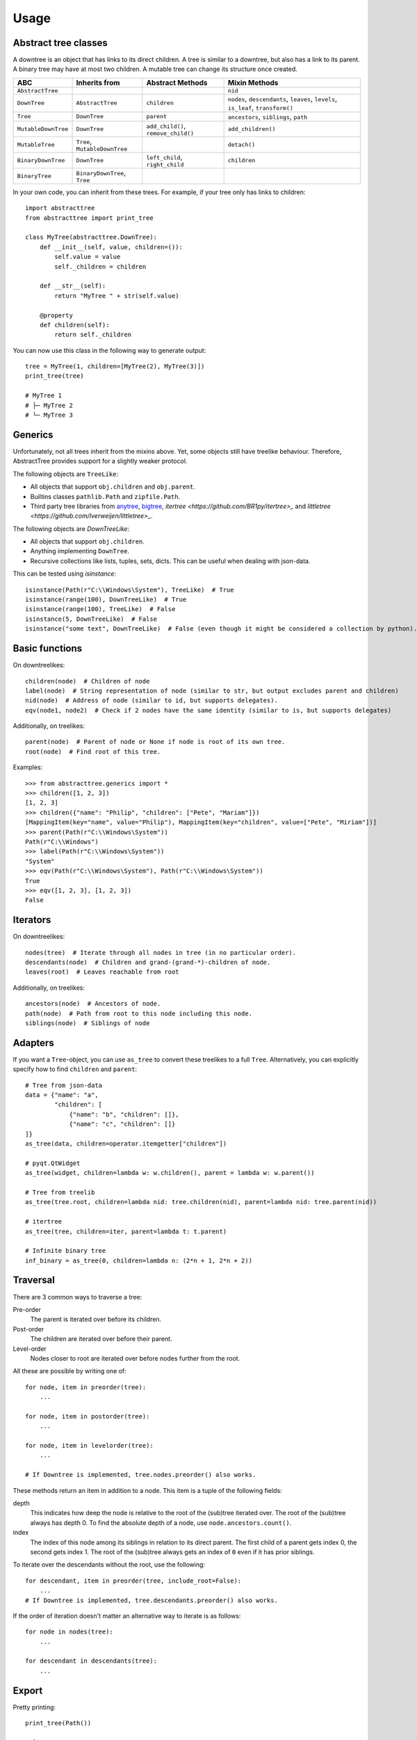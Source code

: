 Usage
==================

Abstract tree classes
---------------------

.. mermaid::

    graph TD;
    Tree[Tree];
    MutableTree[MutableTree];
    DownTree[DownTree];
    Tree[Tree];
    MutableTree[MutableTree];
    MutableDownTree[MutableDownTree];
    MutableTree[MutableTree];
    BinaryDownTree[BinaryDownTree];
    BinaryTree[BinaryTree];
    Tree-->MutableTree;
    DownTree-->Tree;
    DownTree-->MutableDownTree;
    MutableDownTree-->MutableTree;
    DownTree-->BinaryDownTree;
    BinaryDownTree-->BinaryTree;
    Tree-->BinaryTree;


A downtree is an object that has links to its direct children.
A tree is similar to a downtree, but also has a link to its parent.
A binary tree may have at most two children.
A mutable tree can change its structure once created.

+---------------------+-------------------------------+-------------------------------------+------------------------------------------------------------------------------------+
| ABC                 | Inherits from                 | Abstract Methods                    | Mixin Methods                                                                      |
+=====================+===============================+=====================================+====================================================================================+
| ``AbstractTree``    |                               |                                     | ``nid``                                                                            |
+---------------------+-------------------------------+-------------------------------------+------------------------------------------------------------------------------------+
| ``DownTree``        | ``AbstractTree``              | ``children``                        | ``nodes``, ``descendants``, ``leaves``, ``levels``, ``is_leaf``, ``transform()``   |
+---------------------+-------------------------------+-------------------------------------+------------------------------------------------------------------------------------+
| ``Tree``            | ``DownTree``                  | ``parent``                          | ``ancestors``, ``siblings``, ``path``                                              |
+---------------------+-------------------------------+-------------------------------------+------------------------------------------------------------------------------------+
| ``MutableDownTree`` | ``DownTree``                  | ``add_child()``, ``remove_child()`` | ``add_children()``                                                                 |
+---------------------+-------------------------------+-------------------------------------+------------------------------------------------------------------------------------+
| ``MutableTree``     | ``Tree``, ``MutableDownTree`` |                                     | ``detach()``                                                                       |
+---------------------+-------------------------------+-------------------------------------+------------------------------------------------------------------------------------+
| ``BinaryDownTree``  | ``DownTree``                  | ``left_child``, ``right_child``     | ``children``                                                                       |
+---------------------+-------------------------------+-------------------------------------+------------------------------------------------------------------------------------+
| ``BinaryTree``      | ``BinaryDownTree``, ``Tree``  |                                     |                                                                                    |
+---------------------+-------------------------------+-------------------------------------+------------------------------------------------------------------------------------+

In your own code, you can inherit from these trees.
For example, if your tree only has links to children::

    import abstracttree
    from abstracttree import print_tree

    class MyTree(abstracttree.DownTree):
        def __init__(self, value, children=()):
            self.value = value
            self._children = children

        def __str__(self):
            return "MyTree " + str(self.value)

        @property
        def children(self):
            return self._children


You can now use this class in the following way to generate output::

    tree = MyTree(1, children=[MyTree(2), MyTree(3)])
    print_tree(tree)

    # MyTree 1
    # ├─ MyTree 2
    # └─ MyTree 3

Generics
---------------------

Unfortunately, not all trees inherit from the mixins above. Yet, some objects still have treelike behaviour.
Therefore, AbstractTree provides support for a slightly weaker protocol.

The following objects are ``TreeLike``:

- All objects that support ``obj.children`` and ``obj.parent``.
- Builtins classes ``pathlib.Path`` and ``zipfile.Path``.
- Third party tree libraries from `anytree <https://github.com/c0fec0de/anytree>`_, `bigtree <https://github.com/kayjan/bigtree>`_, `itertree <https://github.com/BR1py/itertree>_` and `littletree <https://github.com/lverweijen/littletree>_`.

The following objects are `DownTreeLike`:

- All objects that support ``obj.children``.
- Anything implementing ``DownTree``.
- Recursive collections like lists, tuples, sets, dicts. This can be useful when dealing with json-data.

This can be tested using `isinstance`::

    isinstance(Path(r"C:\\Windows\System"), TreeLike)  # True
    isinstance(range(100), DownTreeLike)  # True
    isinstance(range(100), TreeLike)  # False
    isinstance(5, DownTreeLike)  # False
    isinstance("some text", DownTreeLike)  # False (even though it might be considered a collection by python).

Basic functions
---------------

On downtreelikes::

    children(node)  # Children of node
    label(node)  # String representation of node (similar to str, but output excludes parent and children)
    nid(node)  # Address of node (similar to id, but supports delegates).
    eqv(node1, node2)  # Check if 2 nodes have the same identity (similar to is, but supports delegates)

Additionally, on treelikes::

    parent(node)  # Parent of node or None if node is root of its own tree.
    root(node)  # Find root of this tree.

Examples::

    >>> from abstracttree.generics import *
    >>> children([1, 2, 3])
    [1, 2, 3]
    >>> children({"name": "Philip", "children": ["Pete", "Mariam"]})
    [MappingItem(key="name", value="Philip"), MappingItem(key="children", value=["Pete", "Miriam"])]
    >>> parent(Path(r"C:\\Windows\System"))
    Path(r"C:\\Windows")
    >>> label(Path(r"C:\\Windows\System"))
    "System"
    >>> eqv(Path(r"C:\\Windows\System"), Path(r"C:\\Windows\System"))
    True
    >>> eqv([1, 2, 3], [1, 2, 3])
    False

Iterators
---------

On downtreelikes::

    nodes(tree)  # Iterate through all nodes in tree (in no particular order).
    descendants(node)  # Children and grand-(grand-*)-children of node.
    leaves(root)  # Leaves reachable from root

Additionally, on treelikes::

    ancestors(node)  # Ancestors of node.
    path(node)  # Path from root to this node including this node.
    siblings(node)  # Siblings of node

Adapters
------------------

If you want a ``Tree``-object, you can use ``as_tree`` to convert these treelikes to a full ``Tree``.
Alternatively, you can explicitly specify how to find ``children`` and ``parent``::

    # Tree from json-data
    data = {"name": "a",
            "children": [
                {"name": "b", "children": []},
                {"name": "c", "children": []}
    ]}
    as_tree(data, children=operator.itemgetter["children"])

    # pyqt.QtWidget
    as_tree(widget, children=lambda w: w.children(), parent = lambda w: w.parent())

    # Tree from treelib
    as_tree(tree.root, children=lambda nid: tree.children(nid), parent=lambda nid: tree.parent(nid))

    # itertree
    as_tree(tree, children=iter, parent=lambda t: t.parent)

    # Infinite binary tree
    inf_binary = as_tree(0, children=lambda n: (2*n + 1, 2*n + 2))

Traversal
----------------------------------------

There are 3 common ways to traverse a tree:

Pre-order
    The parent is iterated over before its children.

Post-order
    The children are iterated over before their parent.

Level-order
    Nodes closer to root are iterated over before nodes further from the root.

All these are possible by writing one of::

    for node, item in preorder(tree):
        ...

    for node, item in postorder(tree):
        ...

    for node, item in levelorder(tree):
        ...

    # If Downtree is implemented, tree.nodes.preorder() also works.

These methods return an item in addition to a node.
This item is a tuple of the following fields:

depth
    This indicates how deep the node is relative to the root of the (sub)tree iterated over.
    The root of the (sub)tree always has depth 0.
    To find the absolute depth of a node, use ``node.ancestors.count()``.

index
    The index of this node among its siblings in relation to its direct parent.
    The first child of a parent gets index 0, the second gets index 1.
    The root of the (sub)tree always gets an index of ``0`` even if it has prior siblings.

To iterate over the descendants without the root, use the following::

    for descendant, item in preorder(tree, include_root=False):
        ...
    # If Downtree is implemented, tree.descendants.preorder() also works.

If the order of iteration doesn't matter an alternative way to iterate is as follows::

    for node in nodes(tree):
        ...

    for descendant in descendants(tree):
        ...


Export
----------------------------------------

Pretty printing::

    print_tree(Path())

    # ├─ adapters
    # │  ├─ adapters.py
    # │  ├─ heaptree.py
    # │  └─ __init__.py
    # ├─ export.py
    # ├─ generics.py
    # ├─ iterators.py
    # ├─ mixins
    # │  ├─ trees.py
    # │  ├─ views.py
    # │  └─ __init__.py
    # ├─ predicates.py
    # ├─ route.py
    # ├─ utils.py
    # └─ __init__.py

Plotting with matplotlib::

    import matplotlib.pyplot as plt

    plot_tree(ast.parse("y = x*x + 1"))
    plt.show()

.. image:: images/tree_calc_plot.png

Export to graphviz::

    tree = as_tree(seq, children=lambda x: [x[:-2], x[1:]] if x else [])
    to_graphviz(tree)


.. image:: images/tree_dot.png

Export to mermaid::

    to_mermaid(str)

.. image:: images/str_mermaid.png

Export to latex::

    data = [["james", "steve"],
            ["patrick", "mike", "bod", "piet"]]
    to_latex(data)

.. image:: images/latex_img.png
